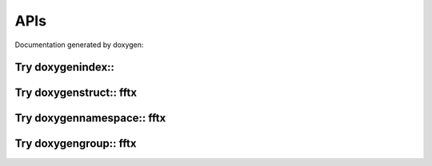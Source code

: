 

APIs
====

.. _fftx_apis:

..
   All Classes and structures are contained within namespaces
   
..
   Namespaces

Documentation generated by doxygen:

Try doxygenindex::
------------------

.. doxygenindex::

Try doxygenstruct:: fftx
------------------------

.. AVOID .. doxygenstruct:: fftx

Try doxygennamespace:: fftx
---------------------------

.. doxygennamespace:: fftx
   :project: FFTX

Try doxygengroup:: fftx
-----------------------

.. AVOID .. doxygengroup:: docTitleCmdGroup
.. AVOID    :project: FFTX
